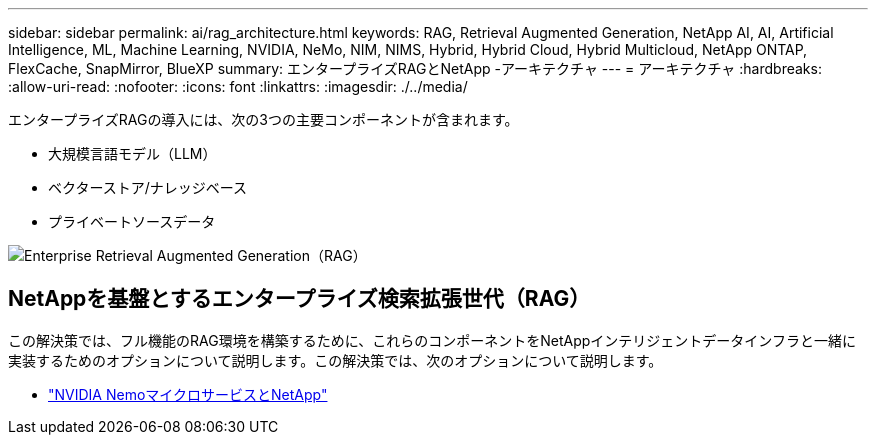 ---
sidebar: sidebar 
permalink: ai/rag_architecture.html 
keywords: RAG, Retrieval Augmented Generation, NetApp AI, AI, Artificial Intelligence, ML, Machine Learning, NVIDIA, NeMo, NIM, NIMS, Hybrid, Hybrid Cloud, Hybrid Multicloud, NetApp ONTAP, FlexCache, SnapMirror, BlueXP 
summary: エンタープライズRAGとNetApp -アーキテクチャ 
---
= アーキテクチャ
:hardbreaks:
:allow-uri-read: 
:nofooter: 
:icons: font
:linkattrs: 
:imagesdir: ./../media/


[role="lead"]
エンタープライズRAGの導入には、次の3つの主要コンポーネントが含まれます。

* 大規模言語モデル（LLM）
* ベクターストア/ナレッジベース
* プライベートソースデータ


image::ai-rag1.png[Enterprise Retrieval Augmented Generation（RAG）]



== NetAppを基盤とするエンタープライズ検索拡張世代（RAG）

この解決策では、フル機能のRAG環境を構築するために、これらのコンポーネントをNetAppインテリジェントデータインフラと一緒に実装するためのオプションについて説明します。この解決策では、次のオプションについて説明します。

* link:rag_nemo_overview.html["NVIDIA NemoマイクロサービスとNetApp"]

